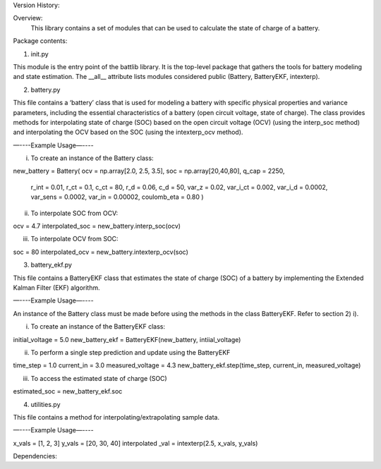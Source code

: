 Version History:

Overview:
   This library contains a set of modules that can be used to calculate the state of charge of a battery.

Package contents:

1. init.py

This module is the entry point of the battlib library. It is the top-level package that gathers the tools for battery modeling and state estimation. The __all__ attribute lists modules considered public (Battery, BatteryEKF, intexterp).

2. battery.py

This file contains a ‘battery’ class that is used for modeling a battery with specific physical properties and variance parameters, including the essential characteristics of a battery (open circuit voltage, state of charge). The class provides methods for interpolating state of charge (SOC) based on the open circuit voltage (OCV) (using the interp_soc method) and interpolating the OCV based on the SOC (using the intexterp_ocv method).   

—----Example Usage—----

i) To create an instance of the Battery class:

new_battery = Battery(
ocv = np.array[2.0, 2.5, 3.5], 
soc = np.array[20,40,80], 
q_cap = 2250,
 r_int = 0.01,
 r_ct = 0.1,
 c_ct = 80,
 r_d = 0.06,
 c_d = 50,
 var_z = 0.02,
 var_i_ct = 0.002,
 var_i_d = 0.0002,
 var_sens = 0.0002,
 var_in = 0.00002,
 coulomb_eta = 0.80 )

ii) To interpolate SOC from OCV:

ocv = 4.7
interpolated_soc = new_battery.interp_soc(ocv)

iii) To interpolate OCV from SOC:

soc = 80
interpolated_ocv = new_battery.intexterp_ocv(soc)

3. battery_ekf.py

This file contains a BatteryEKF class that estimates the state of charge (SOC) of a battery by implementing the Extended Kalman Filter (EKF) algorithm.

—----Example Usage—----

An instance of the Battery class must be made before using the methods in the class BatteryEKF. Refer to section 2) i).

i) To create an instance of the BatteryEKF class:

initial_voltage = 5.0
new_battery_ekf = BatteryEKF(new_battery, intiial_voltage)

ii) To perform a single step prediction and update using the BatteryEKF

time_step = 1.0
current_in = 3.0
measured_voltage = 4.3
new_battery_ekf.step(time_step, current_in, measured_voltage)

iii) To access the estimated state of charge (SOC)

estimated_soc = new_battery_ekf.soc

4. utilities.py

This file contains a method for interpolating/extrapolating sample data.

—----Example Usage—----

x_vals = [1, 2, 3]
y_vals = [20, 30, 40]
interpolated _val = intexterp(2.5, x_vals, y_vals) 

Dependencies:
